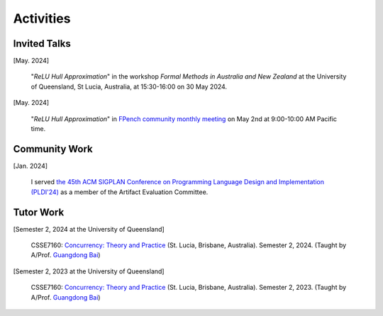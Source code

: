 Activities
==========

Invited Talks
-------------

[May. 2024]

    "*ReLU Hull Approximation*" in the workshop
    *Formal Methods in Australia and New Zealand*
    at the University of Queensland, St Lucia, Australia,
    at 15:30-16:00 on 30 May 2024.

[May. 2024]

    "*ReLU Hull Approximation*" in
    `FPench community monthly meeting <https://fpbench.org/>`_
    on May 2nd at 9:00-10:00 AM Pacific time.

Community Work
----------------

[Jan. 2024]

    I served
    `the 45th ACM SIGPLAN Conference on Programming Language Design and Implementation (PLDI'24) <https://pldi24.sigplan.org/>`_
    as a member of the Artifact Evaluation Committee.

Tutor Work
----------

[Semester 2, 2024 at the University of Queensland]

    CSSE7160: `Concurrency: Theory and Practice <https://my.uq.edu
    .au/programs-courses/course.html?course_code=CSSE7610&offer=53544c554332494e>`__
    (St. Lucia, Brisbane, Australia).
    Semester 2, 2024.
    (Taught by A/Prof. `Guangdong Bai <https://baigd.github.io/>`_)

[Semester 2, 2023 at the University of Queensland]

    CSSE7160: `Concurrency: Theory and Practice <https://my.uq.edu
    .au/programs-courses/course.html?course_code=CSSE7610&offer=53544c554332494e&year=2023>`__
    (St. Lucia, Brisbane, Australia).
    Semester 2, 2023.
    (Taught by A/Prof. `Guangdong Bai <https://baigd.github.io/>`_)